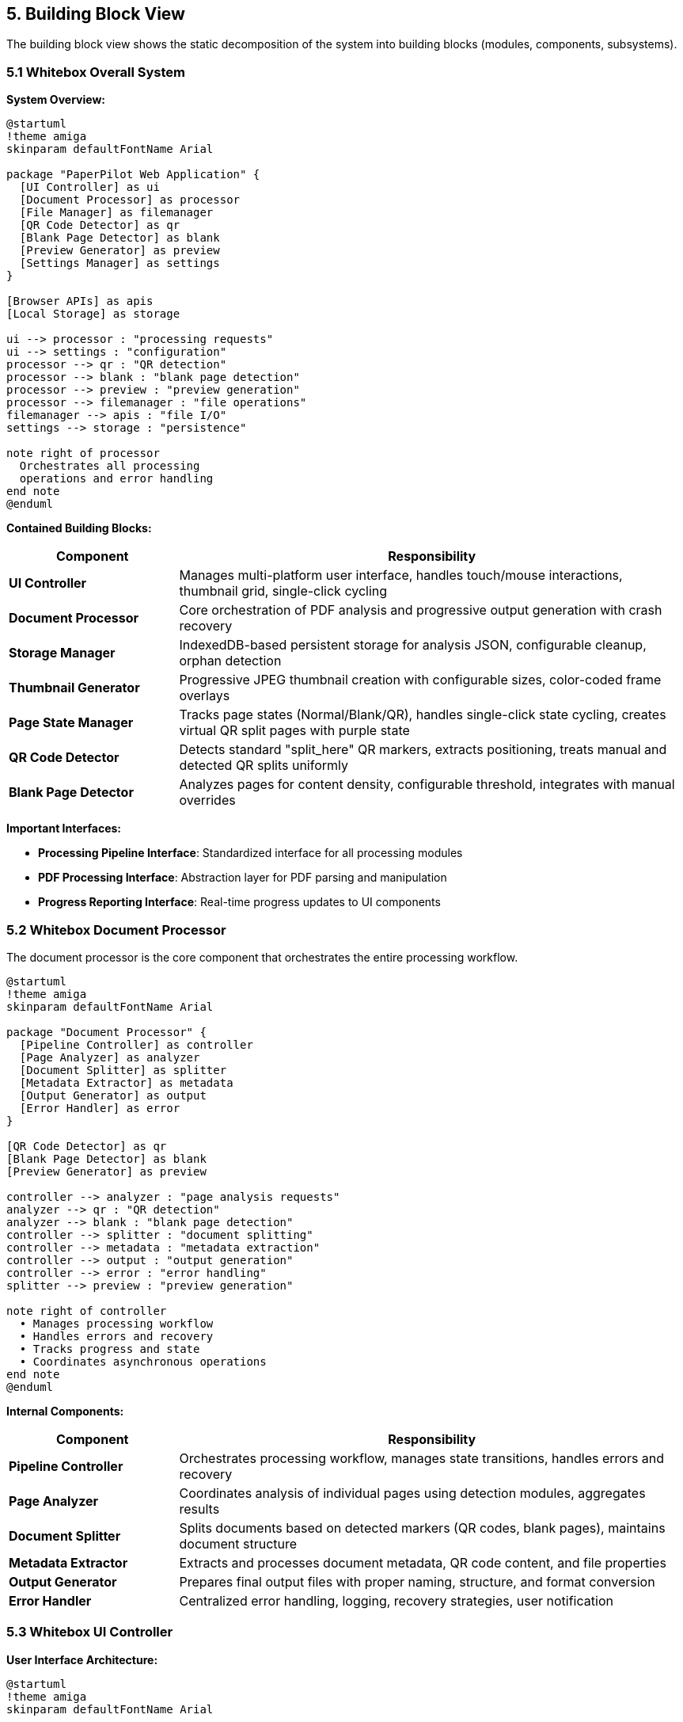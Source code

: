 == 5. Building Block View

[role="arc42help"]
****
The building block view shows the static decomposition of the system into building blocks (modules, components, subsystems).
****

=== 5.1 Whitebox Overall System

**System Overview:**

[plantuml, system-overview, svg]
----
@startuml
!theme amiga
skinparam defaultFontName Arial

package "PaperPilot Web Application" {
  [UI Controller] as ui
  [Document Processor] as processor
  [File Manager] as filemanager
  [QR Code Detector] as qr
  [Blank Page Detector] as blank
  [Preview Generator] as preview
  [Settings Manager] as settings
}

[Browser APIs] as apis
[Local Storage] as storage

ui --> processor : "processing requests"
ui --> settings : "configuration"
processor --> qr : "QR detection"
processor --> blank : "blank page detection"  
processor --> preview : "preview generation"
processor --> filemanager : "file operations"
filemanager --> apis : "file I/O"
settings --> storage : "persistence"

note right of processor
  Orchestrates all processing
  operations and error handling
end note
@enduml
----

**Contained Building Blocks:**

[cols="1,3" options="header"]
|===
| Component | Responsibility

| **UI Controller** 
| Manages multi-platform user interface, handles touch/mouse interactions, thumbnail grid, single-click cycling

| **Document Processor** 
| Core orchestration of PDF analysis and progressive output generation with crash recovery

| **Storage Manager** 
| IndexedDB-based persistent storage for analysis JSON, configurable cleanup, orphan detection

| **Thumbnail Generator** 
| Progressive JPEG thumbnail creation with configurable sizes, color-coded frame overlays

| **Page State Manager** 
| Tracks page states (Normal/Blank/QR), handles single-click state cycling, creates virtual QR split pages with purple state

| **QR Code Detector** 
| Detects standard "split_here" QR markers, extracts positioning, treats manual and detected QR splits uniformly

| **Blank Page Detector** 
| Analyzes pages for content density, configurable threshold, integrates with manual overrides
|===

**Important Interfaces:**

* **Processing Pipeline Interface**: Standardized interface for all processing modules
* **PDF Processing Interface**: Abstraction layer for PDF parsing and manipulation
* **Progress Reporting Interface**: Real-time progress updates to UI components

=== 5.2 Whitebox Document Processor

[role="arc42help"]
****
The document processor is the core component that orchestrates the entire processing workflow.
****

[plantuml, document-processor, svg]  
----
@startuml
!theme amiga
skinparam defaultFontName Arial

package "Document Processor" {
  [Pipeline Controller] as controller
  [Page Analyzer] as analyzer
  [Document Splitter] as splitter
  [Metadata Extractor] as metadata
  [Output Generator] as output
  [Error Handler] as error
}

[QR Code Detector] as qr
[Blank Page Detector] as blank
[Preview Generator] as preview

controller --> analyzer : "page analysis requests"
analyzer --> qr : "QR detection"
analyzer --> blank : "blank page detection"
controller --> splitter : "document splitting"
controller --> metadata : "metadata extraction"
controller --> output : "output generation"
controller --> error : "error handling"
splitter --> preview : "preview generation"

note right of controller
  • Manages processing workflow
  • Handles errors and recovery
  • Tracks progress and state  
  • Coordinates asynchronous operations
end note
@enduml
----

**Internal Components:**

[cols="1,3" options="header"]
|===
| Component | Responsibility

| **Pipeline Controller** 
| Orchestrates processing workflow, manages state transitions, handles errors and recovery

| **Page Analyzer** 
| Coordinates analysis of individual pages using detection modules, aggregates results  

| **Document Splitter** 
| Splits documents based on detected markers (QR codes, blank pages), maintains document structure

| **Metadata Extractor** 
| Extracts and processes document metadata, QR code content, and file properties

| **Output Generator** 
| Prepares final output files with proper naming, structure, and format conversion

| **Error Handler** 
| Centralized error handling, logging, recovery strategies, user notification
|===

=== 5.3 Whitebox UI Controller

**User Interface Architecture:**

[plantuml, ui-controller, svg]
----
@startuml  
!theme amiga
skinparam defaultFontName Arial

package "UI Controller" {
  [Main Application] as main
  [Upload Component] as upload
  [Configuration Panel] as config
  [Preview Area] as preview_ui
  [Progress Tracker] as progress
  [Results Panel] as results
  [Settings Dialog] as settings_ui
}

[Event System] as events
[State Manager] as state

main --> upload : "file upload handling"
main --> config : "processing configuration"
main --> preview_ui : "preview display"
main --> progress : "progress updates"
main --> results : "results presentation"
main --> settings_ui : "settings management"

upload --> events : "file events"
config --> events : "configuration events"
preview_ui --> events : "user interactions"
events --> state : "state updates"

note right of events
  Decoupled communication
  between UI components
end note
@enduml
----

**UI Components:**

* **Thumbnail Grid Component**: Scrollable grid with progressive JPEG thumbnails, configurable size, color-coded frames (red=blank, purple=QR, green=normal)
* **Single-click State Cycling**: Click thumbnail to cycle through page states (Normal → Blank → QR → Normal)
* **Manual Split Insertion**: Click between thumbnails to create new virtual QR split page with purple frame (consistent with detected QR codes)
* **Progress Tracker**: Document-level progress indication with page counters and resumable state
* **Configuration Panel**: Blank page threshold adjustment, thumbnail size settings, cleanup options
* **Output Manager**: PDF generation controls with partial output storage and crash recovery
* **Storage Dashboard**: Analysis data management, cleanup controls, storage usage display
